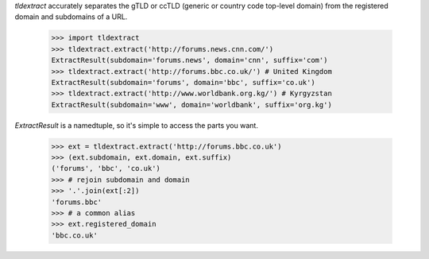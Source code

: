 `tldextract` accurately separates the gTLD or ccTLD (generic or country code
top-level domain) from the registered domain and subdomains of a URL.

    >>> import tldextract
    >>> tldextract.extract('http://forums.news.cnn.com/')
    ExtractResult(subdomain='forums.news', domain='cnn', suffix='com')
    >>> tldextract.extract('http://forums.bbc.co.uk/') # United Kingdom
    ExtractResult(subdomain='forums', domain='bbc', suffix='co.uk')
    >>> tldextract.extract('http://www.worldbank.org.kg/') # Kyrgyzstan
    ExtractResult(subdomain='www', domain='worldbank', suffix='org.kg')

`ExtractResult` is a namedtuple, so it's simple to access the parts you want.

    >>> ext = tldextract.extract('http://forums.bbc.co.uk')
    >>> (ext.subdomain, ext.domain, ext.suffix)
    ('forums', 'bbc', 'co.uk')
    >>> # rejoin subdomain and domain
    >>> '.'.join(ext[:2])
    'forums.bbc'
    >>> # a common alias
    >>> ext.registered_domain
    'bbc.co.uk'


